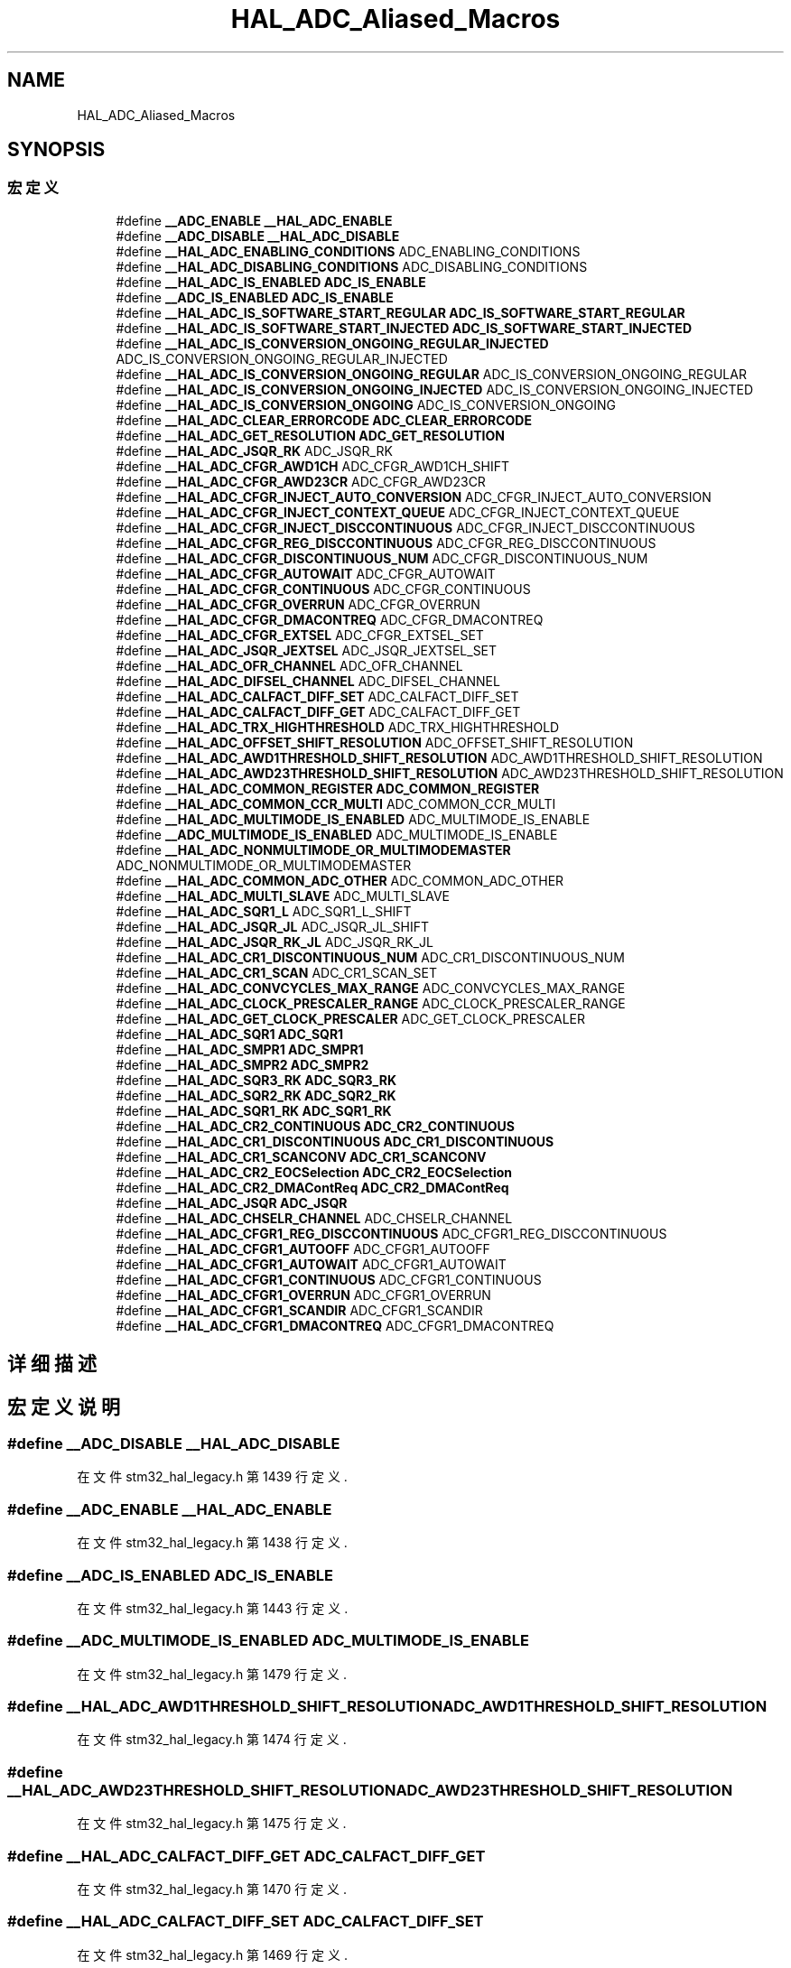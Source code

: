 .TH "HAL_ADC_Aliased_Macros" 3 "2020年 八月 7日 星期五" "Version 1.24.0" "STM32F4_HAL" \" -*- nroff -*-
.ad l
.nh
.SH NAME
HAL_ADC_Aliased_Macros
.SH SYNOPSIS
.br
.PP
.SS "宏定义"

.in +1c
.ti -1c
.RI "#define \fB__ADC_ENABLE\fP   \fB__HAL_ADC_ENABLE\fP"
.br
.ti -1c
.RI "#define \fB__ADC_DISABLE\fP   \fB__HAL_ADC_DISABLE\fP"
.br
.ti -1c
.RI "#define \fB__HAL_ADC_ENABLING_CONDITIONS\fP   ADC_ENABLING_CONDITIONS"
.br
.ti -1c
.RI "#define \fB__HAL_ADC_DISABLING_CONDITIONS\fP   ADC_DISABLING_CONDITIONS"
.br
.ti -1c
.RI "#define \fB__HAL_ADC_IS_ENABLED\fP   \fBADC_IS_ENABLE\fP"
.br
.ti -1c
.RI "#define \fB__ADC_IS_ENABLED\fP   \fBADC_IS_ENABLE\fP"
.br
.ti -1c
.RI "#define \fB__HAL_ADC_IS_SOFTWARE_START_REGULAR\fP   \fBADC_IS_SOFTWARE_START_REGULAR\fP"
.br
.ti -1c
.RI "#define \fB__HAL_ADC_IS_SOFTWARE_START_INJECTED\fP   \fBADC_IS_SOFTWARE_START_INJECTED\fP"
.br
.ti -1c
.RI "#define \fB__HAL_ADC_IS_CONVERSION_ONGOING_REGULAR_INJECTED\fP   ADC_IS_CONVERSION_ONGOING_REGULAR_INJECTED"
.br
.ti -1c
.RI "#define \fB__HAL_ADC_IS_CONVERSION_ONGOING_REGULAR\fP   ADC_IS_CONVERSION_ONGOING_REGULAR"
.br
.ti -1c
.RI "#define \fB__HAL_ADC_IS_CONVERSION_ONGOING_INJECTED\fP   ADC_IS_CONVERSION_ONGOING_INJECTED"
.br
.ti -1c
.RI "#define \fB__HAL_ADC_IS_CONVERSION_ONGOING\fP   ADC_IS_CONVERSION_ONGOING"
.br
.ti -1c
.RI "#define \fB__HAL_ADC_CLEAR_ERRORCODE\fP   \fBADC_CLEAR_ERRORCODE\fP"
.br
.ti -1c
.RI "#define \fB__HAL_ADC_GET_RESOLUTION\fP   \fBADC_GET_RESOLUTION\fP"
.br
.ti -1c
.RI "#define \fB__HAL_ADC_JSQR_RK\fP   ADC_JSQR_RK"
.br
.ti -1c
.RI "#define \fB__HAL_ADC_CFGR_AWD1CH\fP   ADC_CFGR_AWD1CH_SHIFT"
.br
.ti -1c
.RI "#define \fB__HAL_ADC_CFGR_AWD23CR\fP   ADC_CFGR_AWD23CR"
.br
.ti -1c
.RI "#define \fB__HAL_ADC_CFGR_INJECT_AUTO_CONVERSION\fP   ADC_CFGR_INJECT_AUTO_CONVERSION"
.br
.ti -1c
.RI "#define \fB__HAL_ADC_CFGR_INJECT_CONTEXT_QUEUE\fP   ADC_CFGR_INJECT_CONTEXT_QUEUE"
.br
.ti -1c
.RI "#define \fB__HAL_ADC_CFGR_INJECT_DISCCONTINUOUS\fP   ADC_CFGR_INJECT_DISCCONTINUOUS"
.br
.ti -1c
.RI "#define \fB__HAL_ADC_CFGR_REG_DISCCONTINUOUS\fP   ADC_CFGR_REG_DISCCONTINUOUS"
.br
.ti -1c
.RI "#define \fB__HAL_ADC_CFGR_DISCONTINUOUS_NUM\fP   ADC_CFGR_DISCONTINUOUS_NUM"
.br
.ti -1c
.RI "#define \fB__HAL_ADC_CFGR_AUTOWAIT\fP   ADC_CFGR_AUTOWAIT"
.br
.ti -1c
.RI "#define \fB__HAL_ADC_CFGR_CONTINUOUS\fP   ADC_CFGR_CONTINUOUS"
.br
.ti -1c
.RI "#define \fB__HAL_ADC_CFGR_OVERRUN\fP   ADC_CFGR_OVERRUN"
.br
.ti -1c
.RI "#define \fB__HAL_ADC_CFGR_DMACONTREQ\fP   ADC_CFGR_DMACONTREQ"
.br
.ti -1c
.RI "#define \fB__HAL_ADC_CFGR_EXTSEL\fP   ADC_CFGR_EXTSEL_SET"
.br
.ti -1c
.RI "#define \fB__HAL_ADC_JSQR_JEXTSEL\fP   ADC_JSQR_JEXTSEL_SET"
.br
.ti -1c
.RI "#define \fB__HAL_ADC_OFR_CHANNEL\fP   ADC_OFR_CHANNEL"
.br
.ti -1c
.RI "#define \fB__HAL_ADC_DIFSEL_CHANNEL\fP   ADC_DIFSEL_CHANNEL"
.br
.ti -1c
.RI "#define \fB__HAL_ADC_CALFACT_DIFF_SET\fP   ADC_CALFACT_DIFF_SET"
.br
.ti -1c
.RI "#define \fB__HAL_ADC_CALFACT_DIFF_GET\fP   ADC_CALFACT_DIFF_GET"
.br
.ti -1c
.RI "#define \fB__HAL_ADC_TRX_HIGHTHRESHOLD\fP   ADC_TRX_HIGHTHRESHOLD"
.br
.ti -1c
.RI "#define \fB__HAL_ADC_OFFSET_SHIFT_RESOLUTION\fP   ADC_OFFSET_SHIFT_RESOLUTION"
.br
.ti -1c
.RI "#define \fB__HAL_ADC_AWD1THRESHOLD_SHIFT_RESOLUTION\fP   ADC_AWD1THRESHOLD_SHIFT_RESOLUTION"
.br
.ti -1c
.RI "#define \fB__HAL_ADC_AWD23THRESHOLD_SHIFT_RESOLUTION\fP   ADC_AWD23THRESHOLD_SHIFT_RESOLUTION"
.br
.ti -1c
.RI "#define \fB__HAL_ADC_COMMON_REGISTER\fP   \fBADC_COMMON_REGISTER\fP"
.br
.ti -1c
.RI "#define \fB__HAL_ADC_COMMON_CCR_MULTI\fP   ADC_COMMON_CCR_MULTI"
.br
.ti -1c
.RI "#define \fB__HAL_ADC_MULTIMODE_IS_ENABLED\fP   ADC_MULTIMODE_IS_ENABLE"
.br
.ti -1c
.RI "#define \fB__ADC_MULTIMODE_IS_ENABLED\fP   ADC_MULTIMODE_IS_ENABLE"
.br
.ti -1c
.RI "#define \fB__HAL_ADC_NONMULTIMODE_OR_MULTIMODEMASTER\fP   ADC_NONMULTIMODE_OR_MULTIMODEMASTER"
.br
.ti -1c
.RI "#define \fB__HAL_ADC_COMMON_ADC_OTHER\fP   ADC_COMMON_ADC_OTHER"
.br
.ti -1c
.RI "#define \fB__HAL_ADC_MULTI_SLAVE\fP   ADC_MULTI_SLAVE"
.br
.ti -1c
.RI "#define \fB__HAL_ADC_SQR1_L\fP   ADC_SQR1_L_SHIFT"
.br
.ti -1c
.RI "#define \fB__HAL_ADC_JSQR_JL\fP   ADC_JSQR_JL_SHIFT"
.br
.ti -1c
.RI "#define \fB__HAL_ADC_JSQR_RK_JL\fP   ADC_JSQR_RK_JL"
.br
.ti -1c
.RI "#define \fB__HAL_ADC_CR1_DISCONTINUOUS_NUM\fP   ADC_CR1_DISCONTINUOUS_NUM"
.br
.ti -1c
.RI "#define \fB__HAL_ADC_CR1_SCAN\fP   ADC_CR1_SCAN_SET"
.br
.ti -1c
.RI "#define \fB__HAL_ADC_CONVCYCLES_MAX_RANGE\fP   ADC_CONVCYCLES_MAX_RANGE"
.br
.ti -1c
.RI "#define \fB__HAL_ADC_CLOCK_PRESCALER_RANGE\fP   ADC_CLOCK_PRESCALER_RANGE"
.br
.ti -1c
.RI "#define \fB__HAL_ADC_GET_CLOCK_PRESCALER\fP   ADC_GET_CLOCK_PRESCALER"
.br
.ti -1c
.RI "#define \fB__HAL_ADC_SQR1\fP   \fBADC_SQR1\fP"
.br
.ti -1c
.RI "#define \fB__HAL_ADC_SMPR1\fP   \fBADC_SMPR1\fP"
.br
.ti -1c
.RI "#define \fB__HAL_ADC_SMPR2\fP   \fBADC_SMPR2\fP"
.br
.ti -1c
.RI "#define \fB__HAL_ADC_SQR3_RK\fP   \fBADC_SQR3_RK\fP"
.br
.ti -1c
.RI "#define \fB__HAL_ADC_SQR2_RK\fP   \fBADC_SQR2_RK\fP"
.br
.ti -1c
.RI "#define \fB__HAL_ADC_SQR1_RK\fP   \fBADC_SQR1_RK\fP"
.br
.ti -1c
.RI "#define \fB__HAL_ADC_CR2_CONTINUOUS\fP   \fBADC_CR2_CONTINUOUS\fP"
.br
.ti -1c
.RI "#define \fB__HAL_ADC_CR1_DISCONTINUOUS\fP   \fBADC_CR1_DISCONTINUOUS\fP"
.br
.ti -1c
.RI "#define \fB__HAL_ADC_CR1_SCANCONV\fP   \fBADC_CR1_SCANCONV\fP"
.br
.ti -1c
.RI "#define \fB__HAL_ADC_CR2_EOCSelection\fP   \fBADC_CR2_EOCSelection\fP"
.br
.ti -1c
.RI "#define \fB__HAL_ADC_CR2_DMAContReq\fP   \fBADC_CR2_DMAContReq\fP"
.br
.ti -1c
.RI "#define \fB__HAL_ADC_JSQR\fP   \fBADC_JSQR\fP"
.br
.ti -1c
.RI "#define \fB__HAL_ADC_CHSELR_CHANNEL\fP   ADC_CHSELR_CHANNEL"
.br
.ti -1c
.RI "#define \fB__HAL_ADC_CFGR1_REG_DISCCONTINUOUS\fP   ADC_CFGR1_REG_DISCCONTINUOUS"
.br
.ti -1c
.RI "#define \fB__HAL_ADC_CFGR1_AUTOOFF\fP   ADC_CFGR1_AUTOOFF"
.br
.ti -1c
.RI "#define \fB__HAL_ADC_CFGR1_AUTOWAIT\fP   ADC_CFGR1_AUTOWAIT"
.br
.ti -1c
.RI "#define \fB__HAL_ADC_CFGR1_CONTINUOUS\fP   ADC_CFGR1_CONTINUOUS"
.br
.ti -1c
.RI "#define \fB__HAL_ADC_CFGR1_OVERRUN\fP   ADC_CFGR1_OVERRUN"
.br
.ti -1c
.RI "#define \fB__HAL_ADC_CFGR1_SCANDIR\fP   ADC_CFGR1_SCANDIR"
.br
.ti -1c
.RI "#define \fB__HAL_ADC_CFGR1_DMACONTREQ\fP   ADC_CFGR1_DMACONTREQ"
.br
.in -1c
.SH "详细描述"
.PP 

.SH "宏定义说明"
.PP 
.SS "#define __ADC_DISABLE   \fB__HAL_ADC_DISABLE\fP"

.PP
在文件 stm32_hal_legacy\&.h 第 1439 行定义\&.
.SS "#define __ADC_ENABLE   \fB__HAL_ADC_ENABLE\fP"

.PP
在文件 stm32_hal_legacy\&.h 第 1438 行定义\&.
.SS "#define __ADC_IS_ENABLED   \fBADC_IS_ENABLE\fP"

.PP
在文件 stm32_hal_legacy\&.h 第 1443 行定义\&.
.SS "#define __ADC_MULTIMODE_IS_ENABLED   ADC_MULTIMODE_IS_ENABLE"

.PP
在文件 stm32_hal_legacy\&.h 第 1479 行定义\&.
.SS "#define __HAL_ADC_AWD1THRESHOLD_SHIFT_RESOLUTION   ADC_AWD1THRESHOLD_SHIFT_RESOLUTION"

.PP
在文件 stm32_hal_legacy\&.h 第 1474 行定义\&.
.SS "#define __HAL_ADC_AWD23THRESHOLD_SHIFT_RESOLUTION   ADC_AWD23THRESHOLD_SHIFT_RESOLUTION"

.PP
在文件 stm32_hal_legacy\&.h 第 1475 行定义\&.
.SS "#define __HAL_ADC_CALFACT_DIFF_GET   ADC_CALFACT_DIFF_GET"

.PP
在文件 stm32_hal_legacy\&.h 第 1470 行定义\&.
.SS "#define __HAL_ADC_CALFACT_DIFF_SET   ADC_CALFACT_DIFF_SET"

.PP
在文件 stm32_hal_legacy\&.h 第 1469 行定义\&.
.SS "#define __HAL_ADC_CFGR1_AUTOOFF   ADC_CFGR1_AUTOOFF"

.PP
在文件 stm32_hal_legacy\&.h 第 1508 行定义\&.
.SS "#define __HAL_ADC_CFGR1_AUTOWAIT   ADC_CFGR1_AUTOWAIT"

.PP
在文件 stm32_hal_legacy\&.h 第 1509 行定义\&.
.SS "#define __HAL_ADC_CFGR1_CONTINUOUS   ADC_CFGR1_CONTINUOUS"

.PP
在文件 stm32_hal_legacy\&.h 第 1510 行定义\&.
.SS "#define __HAL_ADC_CFGR1_DMACONTREQ   ADC_CFGR1_DMACONTREQ"

.PP
在文件 stm32_hal_legacy\&.h 第 1513 行定义\&.
.SS "#define __HAL_ADC_CFGR1_OVERRUN   ADC_CFGR1_OVERRUN"

.PP
在文件 stm32_hal_legacy\&.h 第 1511 行定义\&.
.SS "#define __HAL_ADC_CFGR1_REG_DISCCONTINUOUS   ADC_CFGR1_REG_DISCCONTINUOUS"

.PP
在文件 stm32_hal_legacy\&.h 第 1507 行定义\&.
.SS "#define __HAL_ADC_CFGR1_SCANDIR   ADC_CFGR1_SCANDIR"

.PP
在文件 stm32_hal_legacy\&.h 第 1512 行定义\&.
.SS "#define __HAL_ADC_CFGR_AUTOWAIT   ADC_CFGR_AUTOWAIT"

.PP
在文件 stm32_hal_legacy\&.h 第 1461 行定义\&.
.SS "#define __HAL_ADC_CFGR_AWD1CH   ADC_CFGR_AWD1CH_SHIFT"

.PP
在文件 stm32_hal_legacy\&.h 第 1454 行定义\&.
.SS "#define __HAL_ADC_CFGR_AWD23CR   ADC_CFGR_AWD23CR"

.PP
在文件 stm32_hal_legacy\&.h 第 1455 行定义\&.
.SS "#define __HAL_ADC_CFGR_CONTINUOUS   ADC_CFGR_CONTINUOUS"

.PP
在文件 stm32_hal_legacy\&.h 第 1462 行定义\&.
.SS "#define __HAL_ADC_CFGR_DISCONTINUOUS_NUM   ADC_CFGR_DISCONTINUOUS_NUM"

.PP
在文件 stm32_hal_legacy\&.h 第 1460 行定义\&.
.SS "#define __HAL_ADC_CFGR_DMACONTREQ   ADC_CFGR_DMACONTREQ"

.PP
在文件 stm32_hal_legacy\&.h 第 1464 行定义\&.
.SS "#define __HAL_ADC_CFGR_EXTSEL   ADC_CFGR_EXTSEL_SET"

.PP
在文件 stm32_hal_legacy\&.h 第 1465 行定义\&.
.SS "#define __HAL_ADC_CFGR_INJECT_AUTO_CONVERSION   ADC_CFGR_INJECT_AUTO_CONVERSION"

.PP
在文件 stm32_hal_legacy\&.h 第 1456 行定义\&.
.SS "#define __HAL_ADC_CFGR_INJECT_CONTEXT_QUEUE   ADC_CFGR_INJECT_CONTEXT_QUEUE"

.PP
在文件 stm32_hal_legacy\&.h 第 1457 行定义\&.
.SS "#define __HAL_ADC_CFGR_INJECT_DISCCONTINUOUS   ADC_CFGR_INJECT_DISCCONTINUOUS"

.PP
在文件 stm32_hal_legacy\&.h 第 1458 行定义\&.
.SS "#define __HAL_ADC_CFGR_OVERRUN   ADC_CFGR_OVERRUN"

.PP
在文件 stm32_hal_legacy\&.h 第 1463 行定义\&.
.SS "#define __HAL_ADC_CFGR_REG_DISCCONTINUOUS   ADC_CFGR_REG_DISCCONTINUOUS"

.PP
在文件 stm32_hal_legacy\&.h 第 1459 行定义\&.
.SS "#define __HAL_ADC_CHSELR_CHANNEL   ADC_CHSELR_CHANNEL"

.PP
在文件 stm32_hal_legacy\&.h 第 1506 行定义\&.
.SS "#define __HAL_ADC_CLEAR_ERRORCODE   \fBADC_CLEAR_ERRORCODE\fP"

.PP
在文件 stm32_hal_legacy\&.h 第 1450 行定义\&.
.SS "#define __HAL_ADC_CLOCK_PRESCALER_RANGE   ADC_CLOCK_PRESCALER_RANGE"

.PP
在文件 stm32_hal_legacy\&.h 第 1490 行定义\&.
.SS "#define __HAL_ADC_COMMON_ADC_OTHER   ADC_COMMON_ADC_OTHER"

.PP
在文件 stm32_hal_legacy\&.h 第 1481 行定义\&.
.SS "#define __HAL_ADC_COMMON_CCR_MULTI   ADC_COMMON_CCR_MULTI"

.PP
在文件 stm32_hal_legacy\&.h 第 1477 行定义\&.
.SS "#define __HAL_ADC_COMMON_REGISTER   \fBADC_COMMON_REGISTER\fP"

.PP
在文件 stm32_hal_legacy\&.h 第 1476 行定义\&.
.SS "#define __HAL_ADC_CONVCYCLES_MAX_RANGE   ADC_CONVCYCLES_MAX_RANGE"

.PP
在文件 stm32_hal_legacy\&.h 第 1489 行定义\&.
.SS "#define __HAL_ADC_CR1_DISCONTINUOUS   \fBADC_CR1_DISCONTINUOUS\fP"

.PP
在文件 stm32_hal_legacy\&.h 第 1500 行定义\&.
.SS "#define __HAL_ADC_CR1_DISCONTINUOUS_NUM   ADC_CR1_DISCONTINUOUS_NUM"

.PP
在文件 stm32_hal_legacy\&.h 第 1487 行定义\&.
.SS "#define __HAL_ADC_CR1_SCAN   ADC_CR1_SCAN_SET"

.PP
在文件 stm32_hal_legacy\&.h 第 1488 行定义\&.
.SS "#define __HAL_ADC_CR1_SCANCONV   \fBADC_CR1_SCANCONV\fP"

.PP
在文件 stm32_hal_legacy\&.h 第 1501 行定义\&.
.SS "#define __HAL_ADC_CR2_CONTINUOUS   \fBADC_CR2_CONTINUOUS\fP"

.PP
在文件 stm32_hal_legacy\&.h 第 1499 行定义\&.
.SS "#define __HAL_ADC_CR2_DMAContReq   \fBADC_CR2_DMAContReq\fP"

.PP
在文件 stm32_hal_legacy\&.h 第 1503 行定义\&.
.SS "#define __HAL_ADC_CR2_EOCSelection   \fBADC_CR2_EOCSelection\fP"

.PP
在文件 stm32_hal_legacy\&.h 第 1502 行定义\&.
.SS "#define __HAL_ADC_DIFSEL_CHANNEL   ADC_DIFSEL_CHANNEL"

.PP
在文件 stm32_hal_legacy\&.h 第 1468 行定义\&.
.SS "#define __HAL_ADC_DISABLING_CONDITIONS   ADC_DISABLING_CONDITIONS"

.PP
在文件 stm32_hal_legacy\&.h 第 1441 行定义\&.
.SS "#define __HAL_ADC_ENABLING_CONDITIONS   ADC_ENABLING_CONDITIONS"

.PP
在文件 stm32_hal_legacy\&.h 第 1440 行定义\&.
.SS "#define __HAL_ADC_GET_CLOCK_PRESCALER   ADC_GET_CLOCK_PRESCALER"

.PP
在文件 stm32_hal_legacy\&.h 第 1491 行定义\&.
.SS "#define __HAL_ADC_GET_RESOLUTION   \fBADC_GET_RESOLUTION\fP"

.PP
在文件 stm32_hal_legacy\&.h 第 1452 行定义\&.
.SS "#define __HAL_ADC_IS_CONVERSION_ONGOING   ADC_IS_CONVERSION_ONGOING"

.PP
在文件 stm32_hal_legacy\&.h 第 1449 行定义\&.
.SS "#define __HAL_ADC_IS_CONVERSION_ONGOING_INJECTED   ADC_IS_CONVERSION_ONGOING_INJECTED"

.PP
在文件 stm32_hal_legacy\&.h 第 1448 行定义\&.
.SS "#define __HAL_ADC_IS_CONVERSION_ONGOING_REGULAR   ADC_IS_CONVERSION_ONGOING_REGULAR"

.PP
在文件 stm32_hal_legacy\&.h 第 1447 行定义\&.
.SS "#define __HAL_ADC_IS_CONVERSION_ONGOING_REGULAR_INJECTED   ADC_IS_CONVERSION_ONGOING_REGULAR_INJECTED"

.PP
在文件 stm32_hal_legacy\&.h 第 1446 行定义\&.
.SS "#define __HAL_ADC_IS_ENABLED   \fBADC_IS_ENABLE\fP"

.PP
在文件 stm32_hal_legacy\&.h 第 1442 行定义\&.
.SS "#define __HAL_ADC_IS_SOFTWARE_START_INJECTED   \fBADC_IS_SOFTWARE_START_INJECTED\fP"

.PP
在文件 stm32_hal_legacy\&.h 第 1445 行定义\&.
.SS "#define __HAL_ADC_IS_SOFTWARE_START_REGULAR   \fBADC_IS_SOFTWARE_START_REGULAR\fP"

.PP
在文件 stm32_hal_legacy\&.h 第 1444 行定义\&.
.SS "#define __HAL_ADC_JSQR   \fBADC_JSQR\fP"

.PP
在文件 stm32_hal_legacy\&.h 第 1504 行定义\&.
.SS "#define __HAL_ADC_JSQR_JEXTSEL   ADC_JSQR_JEXTSEL_SET"

.PP
在文件 stm32_hal_legacy\&.h 第 1466 行定义\&.
.SS "#define __HAL_ADC_JSQR_JL   ADC_JSQR_JL_SHIFT"

.PP
在文件 stm32_hal_legacy\&.h 第 1485 行定义\&.
.SS "#define __HAL_ADC_JSQR_RK   ADC_JSQR_RK"

.PP
在文件 stm32_hal_legacy\&.h 第 1453 行定义\&.
.SS "#define __HAL_ADC_JSQR_RK_JL   ADC_JSQR_RK_JL"

.PP
在文件 stm32_hal_legacy\&.h 第 1486 行定义\&.
.SS "#define __HAL_ADC_MULTI_SLAVE   ADC_MULTI_SLAVE"

.PP
在文件 stm32_hal_legacy\&.h 第 1482 行定义\&.
.SS "#define __HAL_ADC_MULTIMODE_IS_ENABLED   ADC_MULTIMODE_IS_ENABLE"

.PP
在文件 stm32_hal_legacy\&.h 第 1478 行定义\&.
.SS "#define __HAL_ADC_NONMULTIMODE_OR_MULTIMODEMASTER   ADC_NONMULTIMODE_OR_MULTIMODEMASTER"

.PP
在文件 stm32_hal_legacy\&.h 第 1480 行定义\&.
.SS "#define __HAL_ADC_OFFSET_SHIFT_RESOLUTION   ADC_OFFSET_SHIFT_RESOLUTION"

.PP
在文件 stm32_hal_legacy\&.h 第 1473 行定义\&.
.SS "#define __HAL_ADC_OFR_CHANNEL   ADC_OFR_CHANNEL"

.PP
在文件 stm32_hal_legacy\&.h 第 1467 行定义\&.
.SS "#define __HAL_ADC_SMPR1   \fBADC_SMPR1\fP"

.PP
在文件 stm32_hal_legacy\&.h 第 1494 行定义\&.
.SS "#define __HAL_ADC_SMPR2   \fBADC_SMPR2\fP"

.PP
在文件 stm32_hal_legacy\&.h 第 1495 行定义\&.
.SS "#define __HAL_ADC_SQR1   \fBADC_SQR1\fP"

.PP
在文件 stm32_hal_legacy\&.h 第 1493 行定义\&.
.SS "#define __HAL_ADC_SQR1_L   ADC_SQR1_L_SHIFT"

.PP
在文件 stm32_hal_legacy\&.h 第 1484 行定义\&.
.SS "#define __HAL_ADC_SQR1_RK   \fBADC_SQR1_RK\fP"

.PP
在文件 stm32_hal_legacy\&.h 第 1498 行定义\&.
.SS "#define __HAL_ADC_SQR2_RK   \fBADC_SQR2_RK\fP"

.PP
在文件 stm32_hal_legacy\&.h 第 1497 行定义\&.
.SS "#define __HAL_ADC_SQR3_RK   \fBADC_SQR3_RK\fP"

.PP
在文件 stm32_hal_legacy\&.h 第 1496 行定义\&.
.SS "#define __HAL_ADC_TRX_HIGHTHRESHOLD   ADC_TRX_HIGHTHRESHOLD"

.PP
在文件 stm32_hal_legacy\&.h 第 1471 行定义\&.
.SH "作者"
.PP 
由 Doyxgen 通过分析 STM32F4_HAL 的 源代码自动生成\&.
